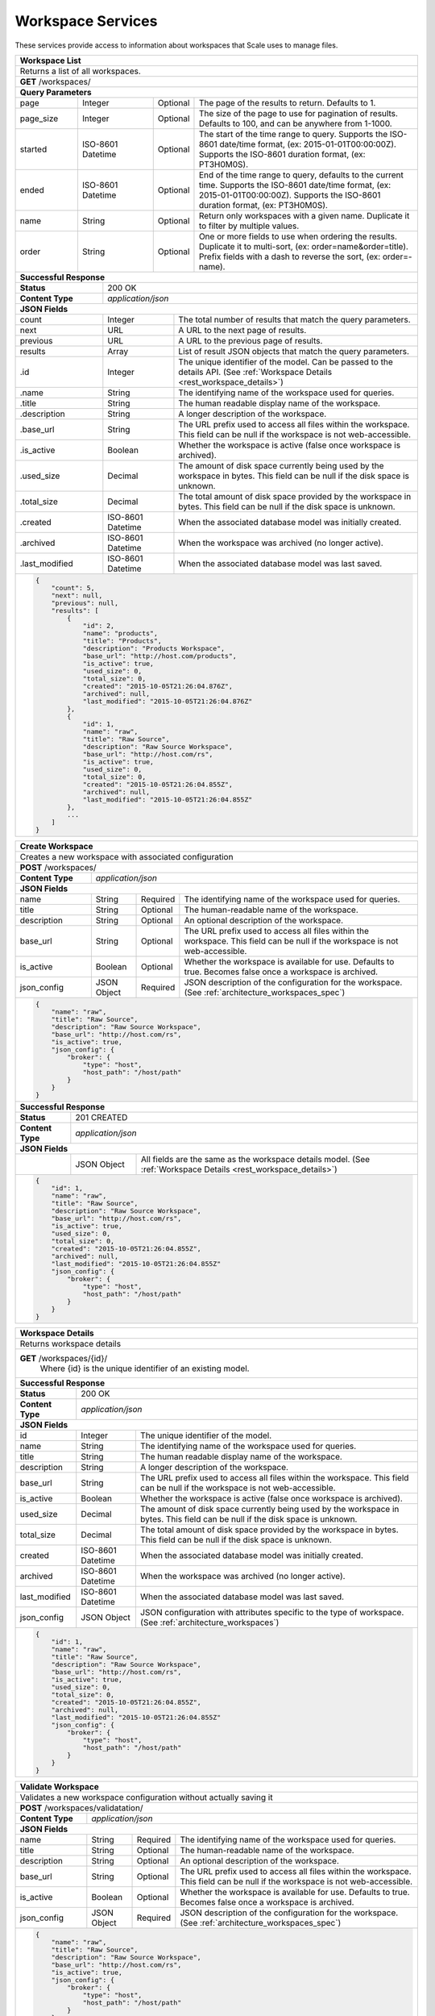 
.. _rest_workspace:

Workspace Services
==================

These services provide access to information about workspaces that Scale uses to manage files.

.. _rest_workspace_list:

+-------------------------------------------------------------------------------------------------------------------------+
| **Workspace List**                                                                                                      |
+=========================================================================================================================+
| Returns a list of all workspaces.                                                                                       |
+-------------------------------------------------------------------------------------------------------------------------+
| **GET** /workspaces/                                                                                                    |
+-------------------------------------------------------------------------------------------------------------------------+
| **Query Parameters**                                                                                                    |
+--------------------+-------------------+----------+---------------------------------------------------------------------+
| page               | Integer           | Optional | The page of the results to return. Defaults to 1.                   |
+--------------------+-------------------+----------+---------------------------------------------------------------------+
| page_size          | Integer           | Optional | The size of the page to use for pagination of results.              |
|                    |                   |          | Defaults to 100, and can be anywhere from 1-1000.                   |
+--------------------+-------------------+----------+---------------------------------------------------------------------+
| started            | ISO-8601 Datetime | Optional | The start of the time range to query.                               |
|                    |                   |          | Supports the ISO-8601 date/time format, (ex: 2015-01-01T00:00:00Z). |
|                    |                   |          | Supports the ISO-8601 duration format, (ex: PT3H0M0S).              |
+--------------------+-------------------+----------+---------------------------------------------------------------------+
| ended              | ISO-8601 Datetime | Optional | End of the time range to query, defaults to the current time.       |
|                    |                   |          | Supports the ISO-8601 date/time format, (ex: 2015-01-01T00:00:00Z). |
|                    |                   |          | Supports the ISO-8601 duration format, (ex: PT3H0M0S).              |
+--------------------+-------------------+----------+---------------------------------------------------------------------+
| name               | String            | Optional | Return only workspaces with a given name.                           |
|                    |                   |          | Duplicate it to filter by multiple values.                          |
+--------------------+-------------------+----------+---------------------------------------------------------------------+
| order              | String            | Optional | One or more fields to use when ordering the results.                |
|                    |                   |          | Duplicate it to multi-sort, (ex: order=name&order=title).           |
|                    |                   |          | Prefix fields with a dash to reverse the sort, (ex: order=-name).   |
+--------------------+-------------------+----------+---------------------------------------------------------------------+
| **Successful Response**                                                                                                 |
+--------------------------+----------------------------------------------------------------------------------------------+
| **Status**               | 200 OK                                                                                       |
+--------------------------+----------------------------------------------------------------------------------------------+
| **Content Type**         | *application/json*                                                                           |
+--------------------------+----------------------------------------------------------------------------------------------+
| **JSON Fields**                                                                                                         |
+--------------------------+-------------------+--------------------------------------------------------------------------+
| count                    | Integer           | The total number of results that match the query parameters.             |
+--------------------------+-------------------+--------------------------------------------------------------------------+
| next                     | URL               | A URL to the next page of results.                                       |
+--------------------------+-------------------+--------------------------------------------------------------------------+
| previous                 | URL               | A URL to the previous page of results.                                   |
+--------------------------+-------------------+--------------------------------------------------------------------------+
| results                  | Array             | List of result JSON objects that match the query parameters.             |
+--------------------------+-------------------+--------------------------------------------------------------------------+
| .id                      | Integer           | The unique identifier of the model. Can be passed to the details API.    |
|                          |                   | (See :ref:`Workspace Details <rest_workspace_details>`)                  |
+--------------------------+-------------------+--------------------------------------------------------------------------+
| .name                    | String            | The identifying name of the workspace used for queries.                  |
+--------------------------+-------------------+--------------------------------------------------------------------------+
| .title                   | String            | The human readable display name of the workspace.                        |
+--------------------------+-------------------+--------------------------------------------------------------------------+
| .description             | String            | A longer description of the workspace.                                   |
+--------------------------+-------------------+--------------------------------------------------------------------------+
| .base_url                | String            | The URL prefix used to access all files within the workspace.            |
|                          |                   | This field can be null if the workspace is not web-accessible.           |
+--------------------------+-------------------+--------------------------------------------------------------------------+
| .is_active               | Boolean           | Whether the workspace is active (false once workspace is archived).      |
+--------------------------+-------------------+--------------------------------------------------------------------------+
| .used_size               | Decimal           | The amount of disk space currently being used by the workspace in bytes. |
|                          |                   | This field can be null if the disk space is unknown.                     |
+--------------------------+-------------------+--------------------------------------------------------------------------+
| .total_size              | Decimal           | The total amount of disk space provided by the workspace in bytes.       |
|                          |                   | This field can be null if the disk space is unknown.                     |
+--------------------------+-------------------+--------------------------------------------------------------------------+
| .created                 | ISO-8601 Datetime | When the associated database model was initially created.                |
+--------------------------+-------------------+--------------------------------------------------------------------------+
| .archived                | ISO-8601 Datetime | When the workspace was archived (no longer active).                      |
+--------------------------+-------------------+--------------------------------------------------------------------------+
| .last_modified           | ISO-8601 Datetime | When the associated database model was last saved.                       |
+--------------------------+-------------------+--------------------------------------------------------------------------+
| .. code-block:: javascript                                                                                              |
|                                                                                                                         |
|    {                                                                                                                    |
|        "count": 5,                                                                                                      |
|        "next": null,                                                                                                    |
|        "previous": null,                                                                                                |
|        "results": [                                                                                                     |
|            {                                                                                                            |
|                "id": 2,                                                                                                 |
|                "name": "products",                                                                                      |
|                "title": "Products",                                                                                     |
|                "description": "Products Workspace",                                                                     |
|                "base_url": "http://host.com/products",                                                                  |
|                "is_active": true,                                                                                       |
|                "used_size": 0,                                                                                          |
|                "total_size": 0,                                                                                         |
|                "created": "2015-10-05T21:26:04.876Z",                                                                   |
|                "archived": null,                                                                                        |
|                "last_modified": "2015-10-05T21:26:04.876Z"                                                              |
|            },                                                                                                           |
|            {                                                                                                            |
|                "id": 1,                                                                                                 |
|                "name": "raw",                                                                                           |
|                "title": "Raw Source",                                                                                   |
|                "description": "Raw Source Workspace",                                                                   |
|                "base_url": "http://host.com/rs",                                                                        |
|                "is_active": true,                                                                                       |
|                "used_size": 0,                                                                                          |
|                "total_size": 0,                                                                                         |
|                "created": "2015-10-05T21:26:04.855Z",                                                                   |
|                "archived": null,                                                                                        |
|                "last_modified": "2015-10-05T21:26:04.855Z"                                                              |
|            },                                                                                                           |
|            ...                                                                                                          |
|        ]                                                                                                                |
|    }                                                                                                                    |
+-------------------------------------------------------------------------------------------------------------------------+

.. _rest_workspace_create:

+-------------------------------------------------------------------------------------------------------------------------+
| **Create Workspace**                                                                                                    |
+=========================================================================================================================+
| Creates a new workspace with associated configuration                                                                   |
+-------------------------------------------------------------------------------------------------------------------------+
| **POST** /workspaces/                                                                                                   |
+-------------------------+-----------------------------------------------------------------------------------------------+
| **Content Type**        | *application/json*                                                                            |
+-------------------------+-----------------------------------------------------------------------------------------------+
| **JSON Fields**                                                                                                         |
+-------------------------+-------------------+----------+----------------------------------------------------------------+
| name                    | String            | Required | The identifying name of the workspace used for queries.        |
+-------------------------+-------------------+----------+----------------------------------------------------------------+
| title                   | String            | Optional | The human-readable name of the workspace.                      |
+-------------------------+-------------------+----------+----------------------------------------------------------------+
| description             | String            | Optional | An optional description of the workspace.                      |
+-------------------------+-------------------+----------+----------------------------------------------------------------+
| base_url                | String            | Optional | The URL prefix used to access all files within the workspace.  |
|                         |                   |          | This field can be null if the workspace is not web-accessible. |
+-------------------------+-------------------+----------+----------------------------------------------------------------+
| is_active               | Boolean           | Optional | Whether the workspace is available for use. Defaults to true.  |
|                         |                   |          | Becomes false once a workspace is archived.                    |
+-------------------------+-------------------+----------+----------------------------------------------------------------+
| json_config             | JSON Object       | Required | JSON description of the configuration for the workspace.       |
|                         |                   |          | (See :ref:`architecture_workspaces_spec`)                      |
+-------------------------+-------------------+----------+----------------------------------------------------------------+
| .. code-block:: javascript                                                                                              |
|                                                                                                                         |
|    {                                                                                                                    |
|        "name": "raw",                                                                                                   |
|        "title": "Raw Source",                                                                                           |
|        "description": "Raw Source Workspace",                                                                           |
|        "base_url": "http://host.com/rs",                                                                                |
|        "is_active": true,                                                                                               |
|        "json_config": {                                                                                                 |
|            "broker": {                                                                                                  |
|                "type": "host",                                                                                          |
|                "host_path": "/host/path"                                                                                |
|            }                                                                                                            |
|        }                                                                                                                |
|    }                                                                                                                    |
+-------------------------------------------------------------------------------------------------------------------------+
| **Successful Response**                                                                                                 |
+--------------------+----------------------------------------------------------------------------------------------------+
| **Status**         | 201 CREATED                                                                                        |
+--------------------+----------------------------------------------------------------------------------------------------+
| **Content Type**   | *application/json*                                                                                 |
+--------------------+----------------------------------------------------------------------------------------------------+
| **JSON Fields**                                                                                                         |
+--------------------+-------------------+--------------------------------------------------------------------------------+
|                    | JSON Object       | All fields are the same as the workspace details model.                        |
|                    |                   | (See :ref:`Workspace Details <rest_workspace_details>`)                        |
+--------------------+-------------------+--------------------------------------------------------------------------------+
| .. code-block:: javascript                                                                                              |
|                                                                                                                         |
|    {                                                                                                                    |
|        "id": 1,                                                                                                         |
|        "name": "raw",                                                                                                   |
|        "title": "Raw Source",                                                                                           |
|        "description": "Raw Source Workspace",                                                                           |
|        "base_url": "http://host.com/rs",                                                                                |
|        "is_active": true,                                                                                               |
|        "used_size": 0,                                                                                                  |
|        "total_size": 0,                                                                                                 |
|        "created": "2015-10-05T21:26:04.855Z",                                                                           |
|        "archived": null,                                                                                                |
|        "last_modified": "2015-10-05T21:26:04.855Z"                                                                      |
|        "json_config": {                                                                                                 |
|            "broker": {                                                                                                  |
|                "type": "host",                                                                                          |
|                "host_path": "/host/path"                                                                                |
|            }                                                                                                            |
|        }                                                                                                                |
|    }                                                                                                                    |
+-------------------------------------------------------------------------------------------------------------------------+

.. _rest_workspace_details:

+-------------------------------------------------------------------------------------------------------------------------+
| **Workspace Details**                                                                                                   |
+=========================================================================================================================+
| Returns workspace details                                                                                               |
+-------------------------------------------------------------------------------------------------------------------------+
| **GET** /workspaces/{id}/                                                                                               |
|         Where {id} is the unique identifier of an existing model.                                                       |
+-------------------------------------------------------------------------------------------------------------------------+
| **Successful Response**                                                                                                 |
+--------------------------+-------------------+--------------------------------------------------------------------------+
| **Status**               | 200 OK                                                                                       |
+--------------------------+-------------------+--------------------------------------------------------------------------+
| **Content Type**         | *application/json*                                                                           |
+--------------------------+-------------------+--------------------------------------------------------------------------+
| **JSON Fields**                                                                                                         |
+--------------------------+-------------------+--------------------------------------------------------------------------+
| id                       | Integer           | The unique identifier of the model.                                      |
+--------------------------+-------------------+--------------------------------------------------------------------------+
| name                     | String            | The identifying name of the workspace used for queries.                  |
+--------------------------+-------------------+--------------------------------------------------------------------------+
| title                    | String            | The human readable display name of the workspace.                        |
+--------------------------+-------------------+--------------------------------------------------------------------------+
| description              | String            | A longer description of the workspace.                                   |
+--------------------------+-------------------+--------------------------------------------------------------------------+
| base_url                 | String            | The URL prefix used to access all files within the workspace.            |
|                          |                   | This field can be null if the workspace is not web-accessible.           |
+--------------------------+-------------------+--------------------------------------------------------------------------+
| is_active                | Boolean           | Whether the workspace is active (false once workspace is archived).      |
+--------------------------+-------------------+--------------------------------------------------------------------------+
| used_size                | Decimal           | The amount of disk space currently being used by the workspace in bytes. |
|                          |                   | This field can be null if the disk space is unknown.                     |
+--------------------------+-------------------+--------------------------------------------------------------------------+
| total_size               | Decimal           | The total amount of disk space provided by the workspace in bytes.       |
|                          |                   | This field can be null if the disk space is unknown.                     |
+--------------------------+-------------------+--------------------------------------------------------------------------+
| created                  | ISO-8601 Datetime | When the associated database model was initially created.                |
+--------------------------+-------------------+--------------------------------------------------------------------------+
| archived                 | ISO-8601 Datetime | When the workspace was archived (no longer active).                      |
+--------------------------+-------------------+--------------------------------------------------------------------------+
| last_modified            | ISO-8601 Datetime | When the associated database model was last saved.                       |
+--------------------------+-------------------+--------------------------------------------------------------------------+
| json_config              | JSON Object       | JSON configuration with attributes specific to the type of workspace.    |
|                          |                   | (See :ref:`architecture_workspaces`)                                     |
+--------------------------+-------------------+--------------------------------------------------------------------------+
| .. code-block:: javascript                                                                                              |
|                                                                                                                         |
|    {                                                                                                                    |
|        "id": 1,                                                                                                         |
|        "name": "raw",                                                                                                   |
|        "title": "Raw Source",                                                                                           |
|        "description": "Raw Source Workspace",                                                                           |
|        "base_url": "http://host.com/rs",                                                                                |
|        "is_active": true,                                                                                               |
|        "used_size": 0,                                                                                                  |
|        "total_size": 0,                                                                                                 |
|        "created": "2015-10-05T21:26:04.855Z",                                                                           |
|        "archived": null,                                                                                                |
|        "last_modified": "2015-10-05T21:26:04.855Z"                                                                      |
|        "json_config": {                                                                                                 |
|            "broker": {                                                                                                  |
|                "type": "host",                                                                                          |
|                "host_path": "/host/path"                                                                                |
|            }                                                                                                            |
|        }                                                                                                                |
|    }                                                                                                                    |
+-------------------------------------------------------------------------------------------------------------------------+

.. _rest_workspace_validate:

+-------------------------------------------------------------------------------------------------------------------------+
| **Validate Workspace**                                                                                                  |
+=========================================================================================================================+
| Validates a new workspace configuration without actually saving it                                                      |
+-------------------------------------------------------------------------------------------------------------------------+
| **POST** /workspaces/validatation/                                                                                      |
+-------------------------+-----------------------------------------------------------------------------------------------+
| **Content Type**        | *application/json*                                                                            |
+-------------------------+-----------------------------------------------------------------------------------------------+
| **JSON Fields**                                                                                                         |
+-------------------------+-------------------+----------+----------------------------------------------------------------+
| name                    | String            | Required | The identifying name of the workspace used for queries.        |
+-------------------------+-------------------+----------+----------------------------------------------------------------+
| title                   | String            | Optional | The human-readable name of the workspace.                      |
+-------------------------+-------------------+----------+----------------------------------------------------------------+
| description             | String            | Optional | An optional description of the workspace.                      |
+-------------------------+-------------------+----------+----------------------------------------------------------------+
| base_url                | String            | Optional | The URL prefix used to access all files within the workspace.  |
|                         |                   |          | This field can be null if the workspace is not web-accessible. |
+-------------------------+-------------------+----------+----------------------------------------------------------------+
| is_active               | Boolean           | Optional | Whether the workspace is available for use. Defaults to true.  |
|                         |                   |          | Becomes false once a workspace is archived.                    |
+-------------------------+-------------------+----------+----------------------------------------------------------------+
| json_config             | JSON Object       | Required | JSON description of the configuration for the workspace.       |
|                         |                   |          | (See :ref:`architecture_workspaces_spec`)                      |
+-------------------------+-------------------+----------+----------------------------------------------------------------+
| .. code-block:: javascript                                                                                              |
|                                                                                                                         |
|    {                                                                                                                    |
|        "name": "raw",                                                                                                   |
|        "title": "Raw Source",                                                                                           |
|        "description": "Raw Source Workspace",                                                                           |
|        "base_url": "http://host.com/rs",                                                                                |
|        "is_active": true,                                                                                               |
|        "json_config": {                                                                                                 |
|            "broker": {                                                                                                  |
|                "type": "host",                                                                                          |
|                "host_path": "/host/path"                                                                                |
|            }                                                                                                            |
|        }                                                                                                                |
|    }                                                                                                                    |
+-------------------------------------------------------------------------------------------------------------------------+
| **Successful Response**                                                                                                 |
+--------------------+----------------------------------------------------------------------------------------------------+
| **Status**         | 200 OK                                                                                             |
+--------------------+----------------------------------------------------------------------------------------------------+
| **Content Type**   | *application/json*                                                                                 |
+--------------------+----------------------------------------------------------------------------------------------------+
| **JSON Fields**                                                                                                         |
+--------------------+---------------------+------------------------------------------------------------------------------+
| warnings           | Array               | A list of warnings discovered during validation.                             |
+--------------------+---------------------+------------------------------------------------------------------------------+
| .id                | String              | An identifier for the warning.                                               |
+--------------------+---------------------+------------------------------------------------------------------------------+
| .details           | String              | A human-readable description of the problem.                                 |
+--------------------+---------------------+------------------------------------------------------------------------------+
| .. code-block:: javascript                                                                                              |
|                                                                                                                         |
|    {                                                                                                                    |
|        "warnings": [                                                                                                    |
|            "id": "broker_type",                                                                                         |
|            "details": "Changing the broker type may disrupt queued/running jobs."                                       |
|        ]                                                                                                                |
|    }                                                                                                                    |
+-------------------------------------------------------------------------------------------------------------------------+

.. _rest_workspace_edit:

+-------------------------------------------------------------------------------------------------------------------------+
| **Edit Workspace**                                                                                                      |
+=========================================================================================================================+
| Edits an existing workspace with associated configuration                                                               |
+-------------------------------------------------------------------------------------------------------------------------+
| **PATCH** /workspaces/{id}/                                                                                             |
|           Where {id} is the unique identifier of an existing model.                                                     |
+-------------------------+-----------------------------------------------------------------------------------------------+
| **Content Type**        | *application/json*                                                                            |
+-------------------------+-----------------------------------------------------------------------------------------------+
| **JSON Fields**                                                                                                         |
+-------------------------+-------------------+----------+----------------------------------------------------------------+
| title                   | String            | Optional | The human-readable name of the workspace.                      |
+-------------------------+-------------------+----------+----------------------------------------------------------------+
| description             | String            | Optional | An optional description of the workspace.                      |
+-------------------------+-------------------+----------+----------------------------------------------------------------+
| base_url                | String            | Optional | The URL prefix used to access all files within the workspace.  |
|                         |                   |          | This field can be null if the workspace is not web-accessible. |
+-------------------------+-------------------+----------+----------------------------------------------------------------+
| is_active               | Boolean           | Optional | Whether the workspace is available for use. Defaults to true.  |
|                         |                   |          | Becomes false once a workspace is archived.                    |
+-------------------------+-------------------+----------+----------------------------------------------------------------+
| json_config             | JSON Object       | Optional | JSON description of the configuration for the workspace.       |
|                         |                   |          | (See :ref:`architecture_workspaces_spec`)                      |
+-------------------------+-------------------+----------+----------------------------------------------------------------+
| .. code-block:: javascript                                                                                              |
|                                                                                                                         |
|    {                                                                                                                    |
|        "title": "Raw Source",                                                                                           |
|        "description": "Raw Source Workspace",                                                                           |
|        "base_url": "http://host.com/rs",                                                                                |
|        "is_active": true,                                                                                               |
|        "json_config": {                                                                                                 |
|            "broker": {                                                                                                  |
|                "type": "host",                                                                                          |
|                "host_path": "/host/path"                                                                                |
|            }                                                                                                            |
|        }                                                                                                                |
|    }                                                                                                                    |
+-------------------------------------------------------------------------------------------------------------------------+
| **Successful Response**                                                                                                 |
+--------------------+----------------------------------------------------------------------------------------------------+
| **Status**         | 200 OK                                                                                             |
+--------------------+----------------------------------------------------------------------------------------------------+
| **Content Type**   | *application/json*                                                                                 |
+--------------------+----------------------------------------------------------------------------------------------------+
| **JSON Fields**                                                                                                         |
+--------------------+-------------------+--------------------------------------------------------------------------------+
|                    | JSON Object       | All fields are the same as the workspace details model.                        |
|                    |                   | (See :ref:`Workspace Details <rest_workspace_details>`)                        |
+--------------------+-------------------+--------------------------------------------------------------------------------+
| .. code-block:: javascript                                                                                              |
|                                                                                                                         |
|    {                                                                                                                    |
|        "id": 1,                                                                                                         |
|        "name": "raw",                                                                                                   |
|        "title": "Raw Source",                                                                                           |
|        "description": "Raw Source Workspace",                                                                           |
|        "base_url": "http://host.com/rs",                                                                                |
|        "is_active": true,                                                                                               |
|        "used_size": 0,                                                                                                  |
|        "total_size": 0,                                                                                                 |
|        "created": "2015-10-05T21:26:04.855Z",                                                                           |
|        "archived": null,                                                                                                |
|        "last_modified": "2015-10-05T21:26:04.855Z"                                                                      |
|        "json_config": {                                                                                                 |
|            "broker": {                                                                                                  |
|                "type": "host",                                                                                          |
|                "host_path": "/host/path"                                                                                |
|            }                                                                                                            |
|        }                                                                                                                |
|    }                                                                                                                    |
+-------------------------------------------------------------------------------------------------------------------------+
